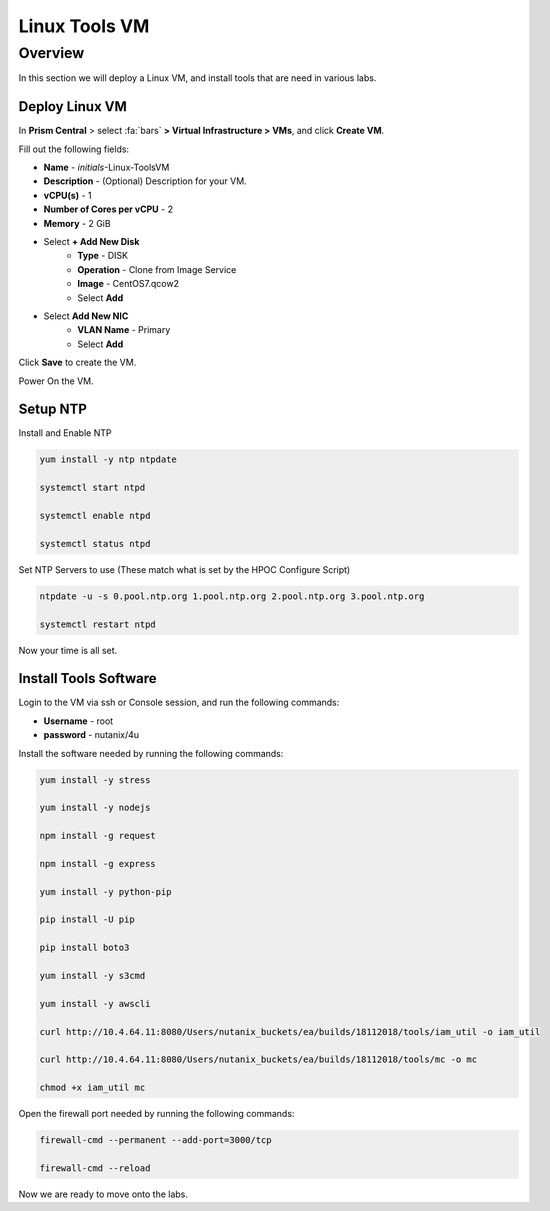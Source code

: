 .. _linux_tools_vm:

---------------
Linux Tools VM
---------------

Overview
+++++++++
In this section we will deploy a Linux VM, and install tools that are need in various labs.

Deploy Linux VM
...............

In **Prism Central** > select :fa:`bars` **> Virtual Infrastructure > VMs**, and click **Create VM**.

Fill out the following fields:

- **Name** - *initials*-Linux-ToolsVM
- **Description** - (Optional) Description for your VM.
- **vCPU(s)** - 1
- **Number of Cores per vCPU** - 2
- **Memory** - 2 GiB

- Select **+ Add New Disk**
    - **Type** - DISK
    - **Operation** - Clone from Image Service
    - **Image** - CentOS7.qcow2
    - Select **Add**

- Select **Add New NIC**
    - **VLAN Name** - Primary
    - Select **Add**

Click **Save** to create the VM.

Power On the VM.

Setup NTP
.........

Install and Enable NTP

.. code-block:: bash

  yum install -y ntp ntpdate

  systemctl start ntpd

  systemctl enable ntpd

  systemctl status ntpd

Set NTP Servers to use (These match what is set by the HPOC Configure Script)

.. code-block:: bash

  ntpdate -u -s 0.pool.ntp.org 1.pool.ntp.org 2.pool.ntp.org 3.pool.ntp.org

  systemctl restart ntpd

Now your time is all set.

Install Tools Software
......................

Login to the VM via ssh or Console session, and run the following commands:

- **Username** - root
- **password** - nutanix/4u

Install the software needed by running the following commands:

.. code-block:: bash

  yum install -y stress

  yum install -y nodejs

  npm install -g request

  npm install -g express

  yum install -y python-pip

  pip install -U pip

  pip install boto3

  yum install -y s3cmd

  yum install -y awscli

  curl http://10.4.64.11:8080/Users/nutanix_buckets/ea/builds/18112018/tools/iam_util -o iam_util

  curl http://10.4.64.11:8080/Users/nutanix_buckets/ea/builds/18112018/tools/mc -o mc

  chmod +x iam_util mc

Open the firewall port needed by running the following commands:

.. code-block:: bash

  firewall-cmd --permanent --add-port=3000/tcp

  firewall-cmd --reload


Now we are ready to move onto the labs.
